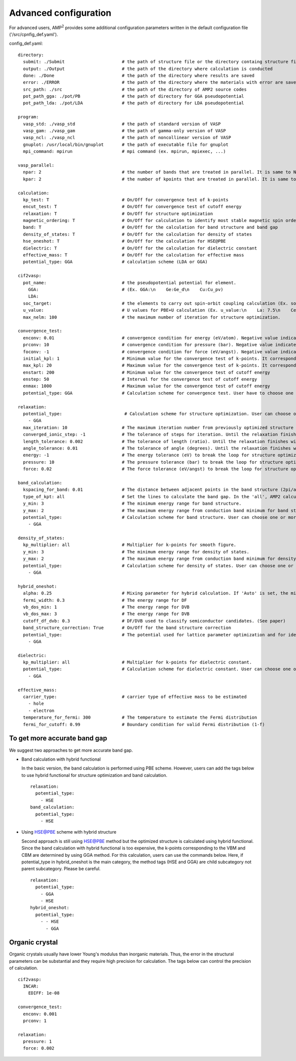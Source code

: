 Advanced configuration
======================

For advanced users, AMP\ :sup:`2`\  provides some additional configuration parameters written in
the default configuration file ('/src/cpnfig_def.yaml').

config_def.yaml:
::
    directory:
      submit: ./Submit                      # the path of structure file or the directory containg structure files
      output: ./Output                      # the path of the directory where calculation is conducted
      done: ./Done                          # the path of the directory where results are saved
      error: ./ERROR                        # the path of the directory where the materials with error are saved
      src_path: ./src                       # the path of the directory of AMP2 source codes
      pot_path_gga: ./pot/PB                # the path of directory for GGA pseudopotential
      pot_path_lda: ./pot/LDA               # the path of directory for LDA pseudopotential

    program:
      vasp_std: ./vasp_std                  # the path of standard version of VASP
      vasp_gam: ./vasp_gam                  # the path of gamma-only version of VASP
      vasp_ncl: ./vasp_ncl                  # the path of noncollinear version of VASP
      gnuplot: /usr/local/bin/gnuplot       # the path of executable file for gnuplot
      mpi_command: mpirun                   # mpi command (ex. mpirun, mpiexec, ...)

    vasp_parallel:
      npar: 2                               # the number of bands that are treated in parallel. It is same to NPAR tag in VASP.
      kpar: 2                               # the number of kpoints that are treated in parallel. It is same to NPAR tag in VASP.

    calculation:
      kp_test: T                            # On/Off for convergence test of k-points
      encut_test: T                         # On/Off for convergence test of cutoff energy
      relaxation: T                         # On/Off for structure optimization
      magnetic_ordering: T                  # On/Off for calculation to identify most stable magnetic spin ordering
      band: T                               # On/Off for the calculation for band structure and band gap
      density_of_states: T                  # On/Off for the calculation for density of states
      hse_oneshot: T                        # On/Off for the calculation for HSE@PBE
      dielectric: T                         # On/Off for the calculation for dielectric constant
      effective_mass: T                     # On/Off for the calculation for effective mass
      potential_type: GGA                   # calculation scheme (LDA or GGA)

    cif2vasp:
      pot_name:                             # the pseudopotential potential for element.
        GGA:                                # (Ex. GGA:\n    Ge:Ge_d\n    Cu:Cu_pv)
        LDA:
      soc_target:                           # the elements to carry out spin-orbit coupling calculation (Ex. soc_target:\n    - Bi\n    - Pb)
      u_value:                              # U values for PBE+U calculation (Ex. u_value:\n    La: 7.5\n    Ce: 8.5)
      max_nelm: 100                         # the maximum number of iteration for structure optimization.

    convergence_test:
      enconv: 0.01                          # convergence condition for energy (eV/atom). Negative value indicates that energy is not used as the condition.
      prconv: 10                            # convergence condition for pressure (bar). Negative value indicates that pressure is not used as the condition.
      foconv: -1                            # convergence condition for force (eV/angst). Negative value indicates that force is not used as the condition.
      initial_kpl: 1                        # Minimum value for the convergence test of k-points. It corresponds to the largest mesh grid in the three directions.
      max_kpl: 20                           # Maximum value for the convergence test of k-points. It corresponds to the largest mesh grid in the three directions.
      enstart: 200                          # Minimum value for the convergence test of cutoff energy
      enstep: 50                            # Interval for the convergence test of cutoff energy
      enmax: 1000                           # Maximum value for the convergence test of cutoff energy
      potential_type: GGA                   # Calculation scheme for convergence test. User have to choose one potential among the GGA, LDA and HSE.

    relaxation:
      potential_type:                        # Calculation scheme for structure optimization. User can choose one or more potential among the GGA, LDA and HSE.
        - GGA  
      max_iteration: 10                     # The maximum iteration number from previously optimized structure
      converged_ionic_step: -1              # The tolerance of steps for iteration. Until the relaxation finishes within the tolerance, we iterate the structure relaxation from previously optimized structure. In negative value, it is neglected.
      length_tolerance: 0.002               # The tolerance of length (ratio). Until the relaxation finishes within the tolerance, we iterate the structure relaxation from previously optimized structure. In negative value, it is neglected.
      angle_tolerance: 0.01                 # The tolerance of angle (degrees). Until the relaxation finishes within the tolerance, we iterate the structure relaxation from previously optimized structure. In negative value, it is neglected.  
      energy: -1                            # The energy tolerance (eV) to break the loop for structure optimization in VASP. In negative value, it is neglected.
      pressure: 10                          # The pressure tolerance (bar) to break the loop for structure optimization in VASP. In negative value, it is neglected.
      force: 0.02                           # The force tolerance (eV/angst) to break the loop for structure optimization in VASP. In negative value, it is neglected.

    band_calculation:
      kspacing_for_band: 0.01               # The distance between adjacent points in the band structure (2pi/ang).
      type_of_kpt: all                      # Set the lines to calculate the band gap. In the 'all', AMP2 calculates the eigenvalues along the lines connecting every combination of high symmetric k-points. In the 'band', AMP2 calculates the eigenvalue along the line to draw band structure.
      y_min: 3                              # The minimum energy range for band structure.
      y_max: 2                              # The maximum energy range from conduction band minimum for band structure.
      potential_type:                       # Calculation scheme for band structure. User can choose one or more potential among the GGA, LDA and HSE.
        - GGA

    density_of_states:
      kp_multiplier: all                    # Multiplier for k-points for smooth figure.
      y_min: 3                              # The minimum energy range for density of states.
      y_max: 2                              # The maximum energy range from conduction band minimum for density of states.
      potential_type:                       # Calculation scheme for density of states. User can choose one or more potential among the GGA, LDA and HSE.
        - GGA

    hybrid_oneshot:
      alpha: 0.25                           # Mixing parameter for hybrid calculation. If 'Auto' is set, the mixing parameter is set to be one of permittivity and PBE0 calualation is performed.
      fermi_width: 0.3                      # The energy range for DF
      vb_dos_min: 1                         # The energy range for DVB
      vb_dos_max: 3                         # The energy range for DVB
      cutoff_df_dvb: 0.3                    # DF/DVB used to classify semiconductor candidates. (See paper)  
      band_structure_correction: True       # On/Off for the band structure correction
      potential_type:                       # The potential used for lattice parameter optimization and for identifying the points at VBM and VBM. If one variable is inserted, AMP2 uses the lattice parameter and the points of VBM and CBM with that potential. If two variables are inserted, AMP2 uses the lattice parameter with above potential and the points of VBM and CBM with below potential. (Ex. potential_type:\n    - - HSE\n      - GGA)
        - GGA

    dielectric:
      kp_multiplier: all                    # Multiplier for k-points for dielectric constant.
      potential_type:                       # Calculation scheme for dielectric constant. User can choose one or more potential among the GGA and LDA
        - GGA

    effective_mass:
      carrier_type:                         # carrier type of effective mass to be estimated
        - hole
        - electron
      temperature_for_fermi: 300            # The temperature to estimate the Fermi distribution
      fermi_for_cutoff: 0.99                # Boundary condition for valid Fermi distribution (1-f)

To get more accurate band gap
-----------------------------

We suggest two approaches to get more accurate band gap.

- Band calculation with hybrid functional

  In the basic version, the band calculation is performed using PBE scheme.
  However, users can add the tags below to use hybrid functional for structure
  optimization and band calculation.
  ::
    relaxation:
      potential_type:
        - HSE
    band_calculation:
      potential_type:
        - HSE

- Using HSE@PBE scheme with hybrid structure

  Second approach is still using HSE@PBE method but the optimized structure is 
  calculated using hybrid functional. Since the band calculation with hybrid functional
  is too expensive, the k-points corresponding to the VBM and CBM are determined by using
  GGA method. For this calculation, users can use the commands below. Here, if potential_type
  in hybrid_oneshot is the main category, the method tags (HSE and GGA) are child subcategory 
  not parent subcategory. Please be careful.
  ::
    relaxation:
      potential_type:
        - GGA
        - HSE
    hybrid_oneshot:
      potential_type:
        - - HSE
          - GGA

Organic crystal
---------------
Organic crystals usually have lower Young's modulus than inorganic materials.
Thus, the error in the structural parameters can be substantial and they require
high precision for calculation. The tags below can control the precision of calculation.
::
  cif2vasp:
    INCAR:
      EDIFF: 1e-08

  convergence_test:
    enconv: 0.001
    prconv: 1

  relaxation:
    pressure: 1
    force: 0.002
